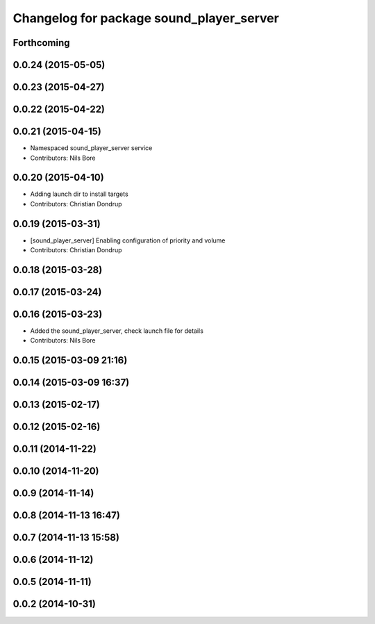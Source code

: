 ^^^^^^^^^^^^^^^^^^^^^^^^^^^^^^^^^^^^^^^^^
Changelog for package sound_player_server
^^^^^^^^^^^^^^^^^^^^^^^^^^^^^^^^^^^^^^^^^

Forthcoming
-----------

0.0.24 (2015-05-05)
-------------------

0.0.23 (2015-04-27)
-------------------

0.0.22 (2015-04-22)
-------------------

0.0.21 (2015-04-15)
-------------------
* Namespaced sound_player_server service
* Contributors: Nils Bore

0.0.20 (2015-04-10)
-------------------
* Adding launch dir to install targets
* Contributors: Christian Dondrup

0.0.19 (2015-03-31)
-------------------
* [sound_player_server] Enabling configuration of priority and volume
* Contributors: Christian Dondrup

0.0.18 (2015-03-28)
-------------------

0.0.17 (2015-03-24)
-------------------

0.0.16 (2015-03-23)
-------------------
* Added the sound_player_server, check launch file for details
* Contributors: Nils Bore

0.0.15 (2015-03-09 21:16)
-------------------------

0.0.14 (2015-03-09 16:37)
-------------------------

0.0.13 (2015-02-17)
-------------------

0.0.12 (2015-02-16)
-------------------

0.0.11 (2014-11-22)
-------------------

0.0.10 (2014-11-20)
-------------------

0.0.9 (2014-11-14)
------------------

0.0.8 (2014-11-13 16:47)
------------------------

0.0.7 (2014-11-13 15:58)
------------------------

0.0.6 (2014-11-12)
------------------

0.0.5 (2014-11-11)
------------------

0.0.2 (2014-10-31)
------------------
